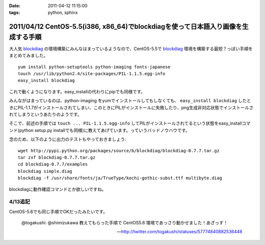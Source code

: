:date: 2011-04-12 11:15:00
:tags: python, sphinx

==================================================================================
2011/04/12 CentOS-5.5(i386, x86_64)でblockdiagを使って日本語入り画像を生成する手順
==================================================================================

大人気 blockdiag_ の環境構築にみんなはまっているようなので、CentOS-5.5で blockdiag_ 環境を構築する最短？っぽい手順をまとめてみました。

.. _blockdiag: http://tk0miya.bitbucket.org/blockdiag/build/html/examples.html

::

    yum install python-setuptools python-imaging fonts-japanese
    touch /usr/lib/python2.4/site-packages/PIL-1.1.5.egg-info
    easy_install blockdiag

これで動くようになります。easy_installの代わりにpipでも同様です。

みんながはまっているのは、python-imaging をyumでインストールしてもしなくても、 ``easy_install blockdiag`` したときにPIL-1.1.7がインストールされてしまい、このときにPILがインストールに失敗したり、png生成非対応状態でインストールされてしまうというあたりのようです。

そこで、前述の手順では ``touch ... PIL-1.1.5.egg-info`` してPILがインストールされてるという状態をeasy_installコマンド(python setup.py installでも同様)に教えてあげています。っていうバッドノウハウです。


念のため、以下のように出力のテストもやっておきましょう::

    wget http://pypi.python.org/packages/source/b/blockdiag/blockdiag-0.7.7.tar.gz
    tar zxf blockdiag-0.7.7.tar.gz
    cd blockdiag-0.7.7/examples
    blockdiag simple.diag
    blockdiag -f /usr/share/fonts/ja/TrueType/kochi-gothic-subst.ttf multibyte.diag

blockdiagに動作確認コマンドとか欲しいですね。

4/13追記
------------

CentOS-5.6でも同じ手順でOKだったみたいです。

  @togakushi: @shimizukawa 教えてもらった手順で CentOS5.6 環境であっさり動かせました！あざっす！

  -- http://twitter.com/togakushi/statuses/57774840882536448


.. :extend type: text/x-rst
.. :extend:

